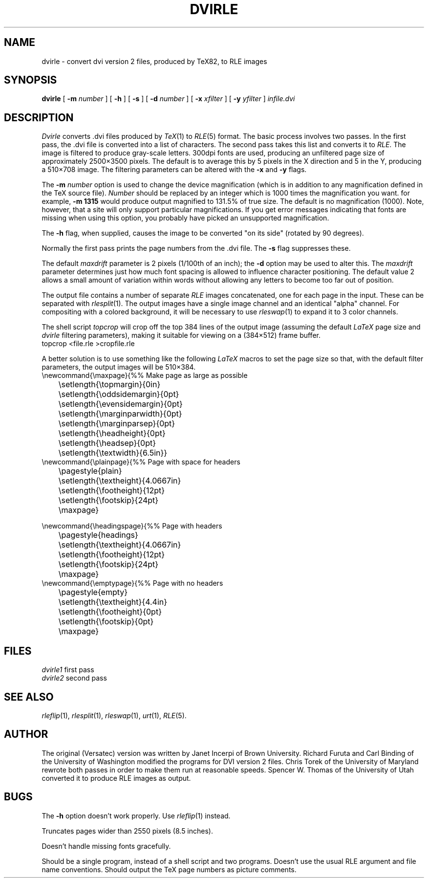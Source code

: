 .TH DVIRLE 1 "May 12, 1987" 1
.SH NAME
dvirle \- convert dvi version 2 files, produced by TeX82, to RLE images
.SH SYNOPSIS
.B dvirle
[
.B \-m
.I number
] [
.B \-h
] [
.B \-s
] [
.B \-d
.I number
] [
.B \-x
.I xfilter
] [
.B \-y
.I yfilter
]
.I infile.dvi
.SH DESCRIPTION
.I Dvirle
converts .dvi files produced by
.IR TeX (1)
to
.IR RLE (5)
format.  The basic process involves two passes.  In the first
pass, the .dvi file is converted into a list of characters.
The second pass takes this list and converts it to
.IR RLE .
The image is filtered to produce gray-scale letters.  300dpi fonts are
used, producing an unfiltered page size of approximately 2500\(mu3500
pixels.  The default is to average this by 5 pixels in the X direction
and 5 in the Y, producing a 510\(mu708 image.  The filtering parameters can be
altered with the
.B \-x
and
.B \-y
flags.

The
.B \-m
.I number
option is used to change the device magnification (which is in addition to
any magnification defined in the TeX source file).
.I Number
should be replaced by an integer which is 1000 times the magnification
you want.
for example,
.B \-m 1315
would produce output magnified to 131.5% of true size.  The default is
no magnification (1000).  Note, however, that a site will only
support particular magnifications.  If you get error messages indicating that
fonts are missing when using this option, you probably have picked an
unsupported magnification.

The
.B \-h
flag, when
supplied, causes the image to be converted "on its side" (rotated by
90 degrees).

Normally the first pass prints the page numbers from the .dvi file.  The
.B \-s
flag suppresses these.

The default
.I maxdrift
parameter is 2 pixels (1/100th of an inch); the
.B \-d
option may be used to alter this.  The
.I maxdrift
parameter determines just how much font spacing is allowed to
influence character positioning.  The default value 2 allows a small
amount of variation within words without allowing any letters to
become too far out of position.

The output file contains a number of separate
.I RLE
images concatenated, one for each page in the input.  These can be
separated with
.IR rlesplit (1).
The output images have a single image channel and
an identical "alpha" channel.  For compositing with a colored
background, it will be necessary to use
.IR rleswap (1)
to expand it to 3 color channels.

The shell script
.I topcrop
will crop off the top 384 lines of the output image (assuming the
default \fILaTeX\fP page size and \fIdvirle\fP filtering parameters),
making it suitable for viewing on a (384\(mu512) frame buffer.
.nf
    topcrop <file.rle >cropfile.rle
.fi

A better solution is to use something like the following \fILaTeX\fP
macros to set the page size so that, with the default filter
parameters, the output images will be 510\(mu384.
.nf
.ta 1in 4in
\\newcommand{\\maxpage}{	%% Make page as large as possible
	\\setlength{\\topmargin}{0in}
	\\setlength{\\oddsidemargin}{0pt}
	\\setlength{\\evensidemargin}{0pt}
	\\setlength{\\marginparwidth}{0pt}
	\\setlength{\\marginparsep}{0pt}
	\\setlength{\\headheight}{0pt}
	\\setlength{\\headsep}{0pt}
	\\setlength{\\textwidth}{6.5in}}
\\newcommand{\\plainpage}{	%% Page with space for headers
	\\pagestyle{plain}
	\\setlength{\\textheight}{4.0667in}
	\\setlength{\\footheight}{12pt}
	\\setlength{\\footskip}{24pt}
	\\maxpage}

\\newcommand{\\headingspage}{	%% Page with headers
	\\pagestyle{headings}
	\\setlength{\\textheight}{4.0667in}
	\\setlength{\\footheight}{12pt}
	\\setlength{\\footskip}{24pt}
	\\maxpage}
\\newcommand{\\emptypage}{	%% Page with no headers
	\\pagestyle{empty}
	\\setlength{\\textheight}{4.4in}
	\\setlength{\\footheight}{0pt}
	\\setlength{\\footskip}{0pt}
	\\maxpage}
.fi
.SH FILES
.IR dvirle1 "    first pass"
.br
.IR dvirle2 "    second pass"
.SH SEE ALSO
.na
.IR rleflip (1),
.IR rlesplit (1),
.IR rleswap (1),
.IR urt (1),
.IR RLE (5).
.ad b
.SH AUTHOR
The original (Versatec) version was written by Janet Incerpi of Brown
University.  Richard Furuta and Carl Binding of the University of
Washington modified the programs for DVI version 2 files.  Chris Torek
of the University of Maryland rewrote both passes in order to make
them run at reasonable speeds.  Spencer W. Thomas of the University of
Utah converted it to produce RLE images as output.
.SH BUGS
The \fB\-h\fP option doesn't work properly.  Use
.IR rleflip (1)
instead.

Truncates pages wider than 2550 pixels (8.5 inches).

Doesn't handle missing fonts gracefully.

Should be a single program, instead of a shell script and two
programs.  Doesn't use the usual RLE argument and file name
conventions.  Should output the TeX page numbers as picture comments.
